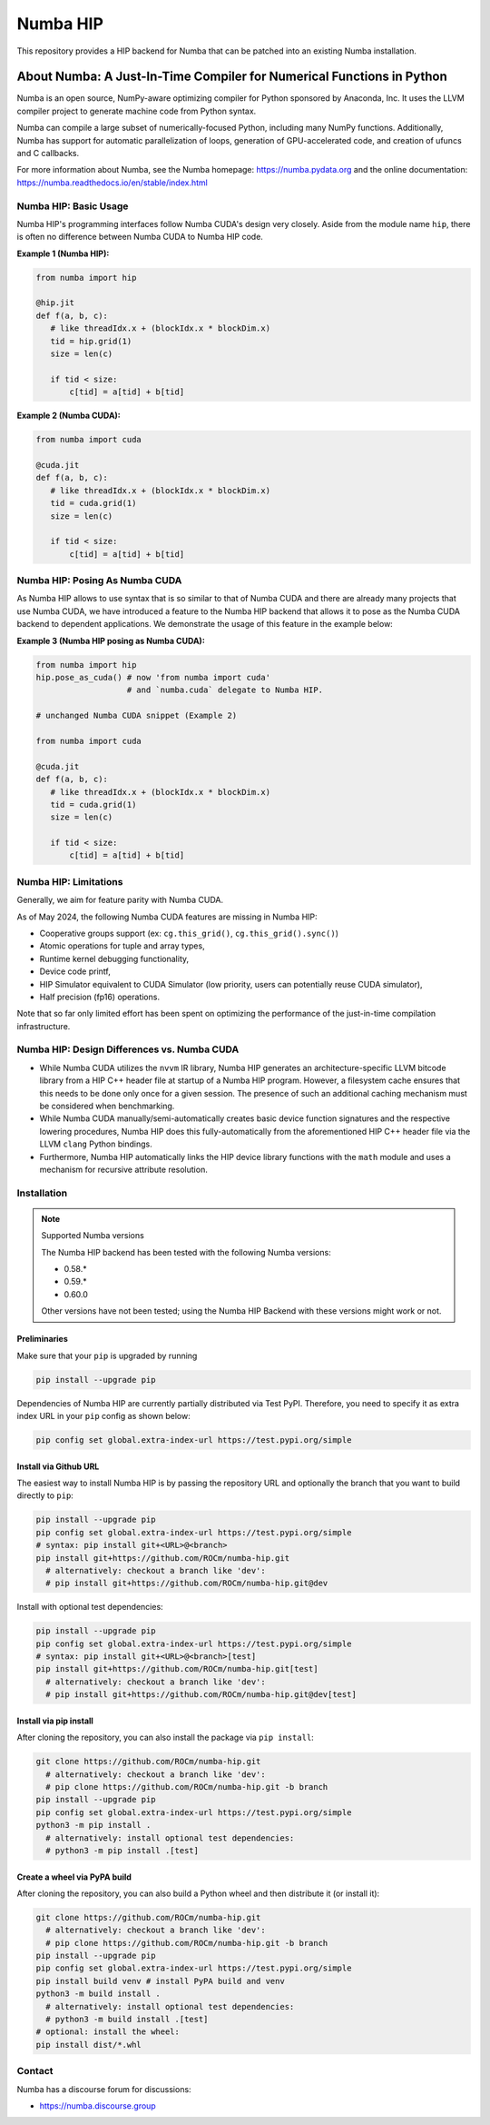 *********
Numba HIP
*********

This repository provides a HIP backend for Numba that can be patched into
an existing Numba installation.

About Numba: A Just-In-Time Compiler for Numerical Functions in Python
######################################################################

Numba is an open source, NumPy-aware optimizing compiler for Python sponsored
by Anaconda, Inc.  It uses the LLVM compiler project to generate machine code
from Python syntax.

Numba can compile a large subset of numerically-focused Python, including many
NumPy functions.  Additionally, Numba has support for automatic
parallelization of loops, generation of GPU-accelerated code, and creation of
ufuncs and C callbacks.

For more information about Numba, see the Numba homepage:
https://numba.pydata.org and the online documentation:
https://numba.readthedocs.io/en/stable/index.html

Numba HIP: Basic Usage
======================

Numba HIP's programming interfaces follow Numba CUDA's design very closely.
Aside from the module name ``hip``, there is often no difference between
Numba CUDA to Numba HIP code.

**Example 1 (Numba HIP):**

.. code-block:: python

   from numba import hip

   @hip.jit
   def f(a, b, c):
      # like threadIdx.x + (blockIdx.x * blockDim.x)
      tid = hip.grid(1)
      size = len(c)

      if tid < size:
          c[tid] = a[tid] + b[tid]


**Example 2 (Numba CUDA):**

.. code-block:: python

   from numba import cuda

   @cuda.jit
   def f(a, b, c):
      # like threadIdx.x + (blockIdx.x * blockDim.x)
      tid = cuda.grid(1)
      size = len(c)

      if tid < size:
          c[tid] = a[tid] + b[tid]

Numba HIP: Posing As Numba CUDA
===============================

As Numba HIP allows to use syntax that is so similar to that of Numba CUDA and
there are already many projects that use Numba CUDA, we have introduced a
feature to the Numba HIP backend that allows it to pose as the Numba CUDA
backend to dependent applications. We demonstrate the usage of this feature in
the example below:

**Example 3 (Numba HIP posing as Numba CUDA):**

.. code-block:: python

   from numba import hip
   hip.pose_as_cuda() # now 'from numba import cuda'
                      # and `numba.cuda` delegate to Numba HIP.

   # unchanged Numba CUDA snippet (Example 2)

   from numba import cuda

   @cuda.jit
   def f(a, b, c):
      # like threadIdx.x + (blockIdx.x * blockDim.x)
      tid = cuda.grid(1)
      size = len(c)

      if tid < size:
          c[tid] = a[tid] + b[tid]


Numba HIP: Limitations
======================

Generally, we aim for feature parity with Numba CUDA.

As of May 2024, the following Numba CUDA features are missing in
Numba HIP:

* Cooperative groups support (ex: ``cg.this_grid()``,
  ``cg.this_grid().sync()``)
* Atomic operations for tuple and array types,
* Runtime kernel debugging functionality,
* Device code printf,
* HIP Simulator equivalent to CUDA Simulator (low priority, users can
  potentially reuse CUDA simulator),
* Half precision (fp16) operations.

Note that so far only limited effort has been spent on optimizing the
performance of the just-in-time compilation infrastructure.

Numba HIP: Design Differences vs. Numba CUDA
============================================

* While Numba CUDA utilizes the ``nvvm`` IR library, Numba HIP generates
  an architecture-specific LLVM bitcode library from a HIP C++ header file
  at startup of a Numba HIP program. However, a filesystem cache ensures that
  this needs to be done only once for a given session. The presence of such an
  additional caching mechanism must be considered when benchmarking.

* While Numba CUDA manually/semi-automatically creates basic device function signatures and the respective lowering
  procedures, Numba HIP does this fully-automatically from the aforementioned HIP C++ header file via the LLVM ``clang`` Python bindings.

* Furthermore, Numba HIP automatically links the HIP device library functions with the ``math`` module and uses a
  mechanism for recursive attribute resolution.

Installation
============

.. note:: Supported Numba versions

   The Numba HIP backend has been tested with the following Numba versions:

   * 0.58.*
   * 0.59.*
   * 0.60.0

   Other versions have not been tested; using the Numba HIP Backend with these versions might work or not.

Preliminaries
-------------

Make sure that your ``pip`` is upgraded by running

.. code-block:: bash

   pip install --upgrade pip

Dependencies of Numba HIP are currently partially distributed via Test PyPI.
Therefore, you need to specify it as extra index URL in your ``pip`` config as
shown below:

.. code-block:: bash

   pip config set global.extra-index-url https://test.pypi.org/simple

Install via Github URL
----------------------

The easiest way to install Numba HIP is by passing the repository URL and
optionally the branch that you want to build directly to ``pip``:

.. code-block:: bash

   pip install --upgrade pip
   pip config set global.extra-index-url https://test.pypi.org/simple
   # syntax: pip install git+<URL>@<branch>
   pip install git+https://github.com/ROCm/numba-hip.git
     # alternatively: checkout a branch like 'dev':
     # pip install git+https://github.com/ROCm/numba-hip.git@dev

Install with optional test dependencies:

.. code-block:: bash

   pip install --upgrade pip
   pip config set global.extra-index-url https://test.pypi.org/simple
   # syntax: pip install git+<URL>@<branch>[test]
   pip install git+https://github.com/ROCm/numba-hip.git[test]
     # alternatively: checkout a branch like 'dev':
     # pip install git+https://github.com/ROCm/numba-hip.git@dev[test]

Install via pip install
-----------------------

After cloning the repository, you can also install the package via ``pip install``:

.. code-block:: bash

   git clone https://github.com/ROCm/numba-hip.git
     # alternatively: checkout a branch like 'dev':
     # pip clone https://github.com/ROCm/numba-hip.git -b branch
   pip install --upgrade pip
   pip config set global.extra-index-url https://test.pypi.org/simple
   python3 -m pip install .
     # alternatively: install optional test dependencies:
     # python3 -m pip install .[test]

Create a wheel via PyPA build
-----------------------------

After cloning the repository, you can also build a Python wheel
and then distribute it (or install it):

.. code-block:: bash

   git clone https://github.com/ROCm/numba-hip.git
     # alternatively: checkout a branch like 'dev':
     # pip clone https://github.com/ROCm/numba-hip.git -b branch
   pip install --upgrade pip
   pip config set global.extra-index-url https://test.pypi.org/simple
   pip install build venv # install PyPA build and venv
   python3 -m build install .
     # alternatively: install optional test dependencies:
     # python3 -m build install .[test]
   # optional: install the wheel:
   pip install dist/*.whl

Contact
=======

Numba has a discourse forum for discussions:

* https://numba.discourse.group
